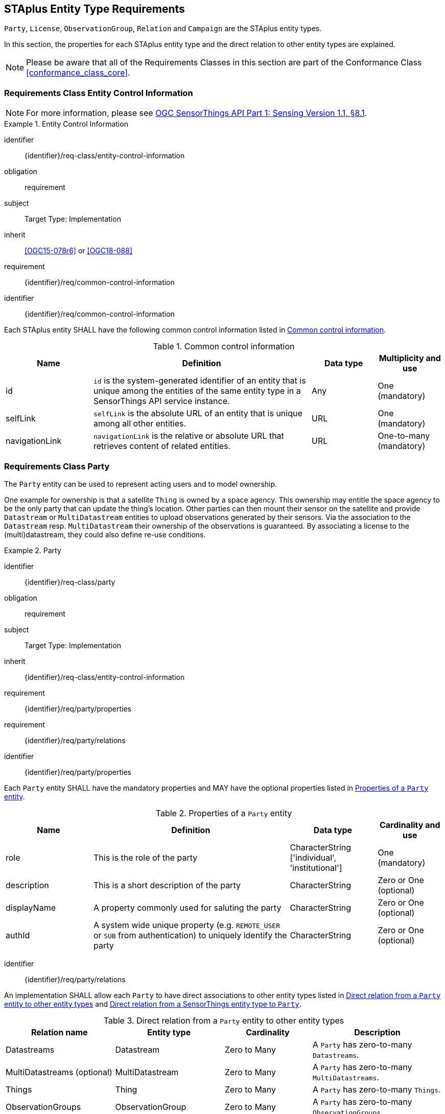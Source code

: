 [[staplus-entities]]
== STAplus Entity Type Requirements

`Party`, `License`, `ObservationGroup`, `Relation` and `Campaign` are the STAplus entity types. 

In this section, the properties for each STAplus entity type and the direct relation to other entity types are explained. 

NOTE: Please be aware that all of the Requirements Classes in this section are part of the Conformance Class <<conformance_class_core>>.

[[common-control-information]]
=== Requirements Class *Entity Control Information*

NOTE: For more information, please see https://docs.ogc.org/is/18-088/18-088.html#common-control-information[<<OGC18-088, OGC SensorThings API Part 1: Sensing Version 1.1, §8.1>>].

[requirements_class]
.Entity Control Information

====
[%metadata]
identifier:: {identifier}/req-class/entity-control-information
obligation:: requirement
subject:: Target Type: Implementation
inherit:: <<OGC15-078r6>> or <<OGC18-088>>
requirement:: {identifier}/req/common-control-information
====


[requirement]
====
[%metadata]
identifier:: {identifier}/req/common-control-information

Each STAplus entity SHALL have the following common control information listed in <<tab-common-control-information>>.
====

[[tab-common-control-information]]
.Common control information
[cols="20a,50a,15a,15a"]
|===
|Name |Definition |Data type |Multiplicity and use

|id
|`id` is the system-generated identifier of an entity that is unique among the entities of the same entity type in a SensorThings API service instance.
|Any
|One (mandatory)

|selfLink
|`selfLink` is the absolute URL of an entity that is unique among all other entities.
|URL
|One (mandatory)

|navigationLink
|`navigationLink` is the relative or absolute URL that retrieves content of related entities.
|URL
|One-to-many +
(mandatory)
|===


[[party]]
=== Requirements Class *Party*

The `Party` entity can be used to represent acting users and to model ownership. 

One example for ownership is that a satellite `Thing` is owned by a space agency. This ownership may entitle the space agency to be the only party that can update the thing's location. Other parties can then mount their sensor on the satellite and provide `Datastream` or `MultiDatastream` entities to upload observations generated by their sensors. Via the association to the `Datastream` resp. `MultiDatastream` their ownership of the observations is guaranteed. By associating a license to the (multi)datastream, they could also define re-use conditions. 

[requirements_class]
.Party

====
[%metadata]
identifier:: {identifier}/req-class/party
obligation:: requirement
subject:: Target Type: Implementation
inherit:: {identifier}/req-class/entity-control-information
requirement:: {identifier}/req/party/properties
requirement:: {identifier}/req/party/relations
====


[requirement]
====
[%metadata]
identifier:: {identifier}/req/party/properties

Each `Party` entity SHALL have the mandatory properties and MAY have the optional properties listed in <<tab-properties-party>>.
====

[[tab-properties-party]]
.Properties of a `Party` entity
[cols="20a,45a,20a,15a"]
|===
|Name |Definition |Data type |Cardinality and use

|role
|This is the role of the party
|CharacterString ['individual', 'institutional']
|One (mandatory)

|description
|This is a short description of the party
|CharacterString
|Zero or One (optional)

|displayName
|A property commonly used for saluting the party
|CharacterString
|Zero or One (optional)

|authId
|A system wide unique property (e.g. `REMOTE_USER` or `SUB` from authentication) to uniquely identify the party
|CharacterString
|Zero or One (optional)

|===

[requirement]
====
[%metadata]
identifier:: {identifier}/req/party/relations

An implementation SHALL allow each `Party` to have direct associations to other entity types listed in <<tab-relations-from-party>> and <<tab-relations-to-party>>.
====

[[tab-relations-from-party]]
.Direct relation from a `Party` entity to other entity types
[cols="25a,25a,20a,30a"]
|===
|Relation name| Entity type |Cardinality |Description

|Datastreams
|Datastream
|Zero to Many
|A `Party` has zero-to-many `Datastreams`.

|MultiDatastreams (optional)
|MultiDatastream
|Zero to Many 
|A `Party` has zero-to-many `MultiDatastreams`.

|Things
|Thing
|Zero to Many
|A `Party` has zero-to-many `Things`.

|ObservationGroups
|ObservationGroup
|Zero to Many
|A `Party` has zero-to-many `ObservationGroups`.

|Campaigns
|Campaign
|Zero to Many
|A `Party` has zero-to-many `Campaigns`.
|===

[[tab-relations-to-party]]
.Direct relation from a SensorThings entity type to `Party`
[cols="25a,25a,20a,30a"]
|===
|Relation name| Source Entity type |Cardinality |Description

|Party
|Datastream
|Zero or One
|A `Datastream` has zero-to-one `Party`.

|Party (optional)
|MultiDatastream
|Zero or One
|A `MultiDatastream` has zero-to-one `Party`.

|Party
|Thing
|Zero or One
|A `Thing` has zero-to-one `Party`.

|===

[[license]]
=== Requirements Class *License*

The `License` entity can be used to associate a re-use condition to observations via a `Datastream` or `MultiDatastream`. It can also be used to express re-use conditions for an `ObservationGroup` or `Campaign`.

[requirements_class]
.License

====
[%metadata]
identifier:: {identifier}/req-class/license
obligation:: requirement
subject:: Target Type: Implementation
inherit:: {identifier}/req-class/entity-control-information
requirement:: {identifier}/req/license/properties
requirement:: {identifier}/req/license/relations
====


[requirement]
====
[%metadata]
identifier:: {identifier}/req/license/properties

Each `License` entity SHALL have the mandatory properties and MAY have the optional properties listed in <<tab-properties-license>>.
====


[[tab-properties-license]]
.Properties of a `License` entity
[cols="20a,45a,20a,15a"]
|===
|Name |Definition |Data type |Cardinality and use

|name
|A property provides a label for `License` entity, commonly a descriptive name.
|CharacterString
|One (mandatory)

|description
|This is a short description of the corresponding `License` entity.
|CharacterString
|Zero or One (optional)

|definition
|This is a URI referencing the `License` entity.
|URI
|One (mandatory)

|logo
|This is the URI of the logo for the `License` entity.
|CharacterString
|Zero or One (optional)

|attributionText
|The text to be used as attribution when mandated by the license.
|CharacterString
|Zero or One (optional)
|===

[requirement]
====
[%metadata]
identifier:: {identifier}/req/license/relations

An implementation SHALL allow each `License` to have direct associations to other entity types listed in <<tab-relations-from-license>> and <<tab-relations-to-license>>.
====

[[tab-relations-from-license]]
.Direct relation from a `License` entity to other entity types
[cols="25a,25a,20a,30a"]
|===
|Relation name| Entity type |Cardinality |Description

|Datastreams
|Datastream
|Zero to Many
|A `License` has zero-to-many `Datastreams`.

|MultiDatastreams (optional)
|MultiDatastream
|Zero to Many
|A `License` has zero-to-many `MultiDatastreams`.

|Campaigns
|Campaign
|Zero to Many
|A `License` has zero-to-many `Campaigns`.

|ObservationGroups
|ObservationGroup
|Zero to Many
|A `License` has zero-to-many `ObservationGroups`.
|===

[[tab-relations-to-license]]
.Direct relation from a SensorThings entity type to `License`
[cols="25a,25a,20a,30a"]
|===
|Relation name| Source Entity type |Cardinality |Description

|License
|Datastream
|Zero or One
|A `Datastream` MAY have zero-to-one `License`.

|License (optional)
|MultiDatastream
|Zero or One
|A `MultiDatastream` MAY have zero-to-one `License`.

|===

[[group]]
=== Requirements Class *ObservationGroup*

The `ObservationGroup` entity is a bag of observations and/or relations that can be shared and re-used.

[requirements_class]
.ObservationGroup

====
[%metadata]
identifier:: {identifier}/req-class/group
obligation:: requirement
subject:: Target Type: Implementation
inherit:: {identifier}/req-class/entity-control-information
requirement:: {identifier}/req/group/properties
requirement:: {identifier}/req/group/relations
====


[requirement]
====
[%metadata]
identifier:: {identifier}/req/group/properties

Each `ObservationGroup` entity SHALL have the mandatory properties and MAY have the optional properties listed in <<tab-properties-group>>.
====

[[tab-properties-group]]
.Properties of a `ObservationGroup` entity
[cols="20a,45a,20a,15a"]
|===
|Name |Definition |Data type |Cardinality and use

|name
|A property provides a label for `ObservationGroup` entity, commonly a descriptive name.
|CharacterString
|One (mandatory)

|description
|This is a short description of the corresponding `ObservationGroup` entity.
|CharacterString
|One (mandatory)

|purpose
|This is a short description of the purpose for the `ObservationGroup` entity.
|CharacterString
|Zero or One (optional)

|creationTime
|This is the starting time of the `ObservationGroup` entity. Depending on the business logic, after this time it could be possible to add observations or relations to the ObservationGroup.
|TM Instant
|One (mandatory)

|endTime
|This is the end time of the `ObservationGroup` entity. Depending on the business logic, after this time it may no longer possible to add observations or relations to the ObservationGroup. 
|TM Instant
|Zero or One (optional)

|termsOfUse
|Express the term of use for the `ObservationGroup` entity.
|CharacterString
|Zero or One (optional)

|privacyPolicy
|Express the term of use for personal data that are contained in the `ObservationGroup` entity.
|CharacterString
|Zero or One (optional)

|dataQuality
|The quality information of the observations in the group
|JSON Object
|Zero or One (optional)

|properties
|The SensorThings API definition applies
|JSON Object
|Zero or One (optional)
|===

[requirement]
====
[%metadata]
identifier:: {identifier}/req/group/relations

An implementation SHALL allow each `ObservationGroup` to have direct associations to other entity types listed in <<tab-relations-from-group>> and <<tab-relations-to-group>>.
====

[[tab-relations-from-group]]
.Direct relation from a `ObservationGroup` entity to other entity types
[cols="25a,25a,20a,30a"]
|===
|Relation name| Entity type |Cardinality |Description

|License
|License
|Zero or One
|A `ObservationGroup` has zero-to-one `License`.

|Observations
|Observation
|Zero to Many
|A `ObservationGroup` has zero-to-many `Observations`.

|Relations
|Relation
|Zero to Many
|A `ObservationGroup` has zero-to-many `Relations`.

|Party
|Party
|Zero or One
|A `ObservationGroup` has zero-to-one `Party`.

|Campaigns
|Campaign
|Zero to Many
|A `ObservationGroup` has zero-to-many `Campaigns`.
|===

[[tab-relations-to-group]]
.Direct relation from a SensorThings entity type to `ObservationGroup`
[cols="25a,25a,20a,30a"]
|===
|Relation name| Source Entity type |Cardinality |Description

|ObservationGroups
|Observation
|Zero to Many
|An `Observation` has zero-to-many `ObservationGroups`.

|===

[[relation]]
=== Requirements Class *Relation*

The `Relation` entity can either be used to describe relationships between two observations, or one observation and a resolvable external resource identified by a URI.

[requirements_class]
.Relation

====
[%metadata]
identifier:: {identifier}/req-class/relation
obligation:: requirement
subject:: Target Type: Implementation
inherit:: {identifier}/req-class/entity-control-information
requirement:: {identifier}/req/relation/properties
requirement:: {identifier}/req/relation/relations
====


[requirement]
====
[%metadata]
identifier:: {identifier}/req/relation/properties

Each `Relation` entity SHALL have the mandatory properties and MAY have the optional properties listed in <<tab-properties-relation>>.
====


[[tab-properties-relation]]
.Properties of a `Relation` entity
[cols="20a,45a,20a,15a"]
|===
|Name |Definition |Data type |Cardinality and use

|role
|This URI references the definition of the `Relation` entity.
|URI
|One (mandatory)

|description
|This is a short description of the corresponding `Relation` entity.
|CharacterString
|Zero or One (optional)

|externalResource
|This URI references the external resource for the `Relation` entity.
|URI
|Zero or One (optional)

|properties
|The SensorThings API definition applies
|JSON Object
|Zero or One (optional)
|===

NOTE: The subject of a relation entity is always an observation. For expressing the object of a relation, the `Object` relation XOR `externalResource` property must be used.

[requirement]
====
[%metadata]
identifier:: {identifier}/req/relation/relations

An implementation SHALL allow each `Relation` to have direct associations to other entity types listed in <<tab-relations-from-relation>>.
====

[[tab-relations-from-relation]]
.Direct relation from a `Relation` entity to other entity types
[cols="25a,25a,20a,30a"]
|===
|Relation name| Entity type |Cardinality |Description

|Subject
|Observation
|Zero or One
|A `Relation` SHALL have one `Subject`.

|Object
|Observation
|Zero or One
|A `Relation` has zero-to-one `Object`.

|ObservationGroups
|ObservationGroup
|Zero to Many
|A `Relation` has zero-to-many `ObservationGroups`.
|===

NOTE: For expressing the object of a relation, the following constrain applies: `Object` relation XOR `externalResource` property.

[[tab-relations-to-relation]]
.Direct relation from a SensorThings entity type to `Relation`
[cols="25a,25a,20a,30a"]
|===
|Relation name| Source Entity type |Cardinality |Description

|Objects
|Observation
|Zero to Many
|An `Observation/Subject`  has zero-to-many `Relation/Objects`.

|Subjects
|Observation
|Zero to Many
|An `Observation/Object` has zero-to-many `Relation/Subjects`.

|===



[[campaign]]
=== Requirements Class *Campaign*

The `Campaign` entity is a container of `Datastream` or `MultiDatastream` entities. A Campaign can have a particular purpose and a managing party.

[requirements_class]
.Campaign

====
[%metadata]
identifier:: {identifier}/req-class/campaign
obligation:: requirement
subject:: Target Type: Implementation
inherit:: {identifier}/req-class/entity-control-information
requirement:: {identifier}/req/campaign/properties
requirement:: {identifier}/req/campaign/relations
====


[requirement]
====
[%metadata]
identifier:: {identifier}/req/campaign/properties

Each `Campaign` entity SHALL have the mandatory properties and MAY have the optional properties listed in <<tab-properties-campaign>>.
====

[[tab-properties-campaign]]
.Properties of a `Campaign` entity
[cols="20a,45a,20a,15a"]
|===
|Name |Definition |Data type |Cardinality and use

|name
|A property provides a label for `Campaign` entity, commonly a descriptive name.
|CharacterString
|One (mandatory)

|description
|This is a short description of the corresponding `Campaign` entity.
|CharacterString
|One (mandatory)

|classification
|Determines if the data stream(s), multi data stream(s) or group(s) of the `Campaign` entity contain sensitive information
|ValueCode
|Zero or One (optional)

|termsOfUse
|Express the term of use for the `Campaign` entity.
|CharacterString
|One (mandatory)

|privacyPolicy
|Express the terms of use for personal data that are contained in the `Campaign` entity.
|CharacterString
|Zero or One (optional)

|url
|This is the URL for the `Campaign` entity that provides additional information that cannot be captured in this entity alone.
|URL
|Zero or One (optional)

|creationTime
|This is the starting time of the `Campaign` entity. Depending on the business logic, after this time it could be possible to add `Datastreams`, `MultiDatstreams` or `ObservationGroups`.
|TM Instant
|One (mandatory)

|startTime
|This is the starting time of the `Campaign` entity. Depending on the business logic, before this time it is not possible to add `Datastreams`, `MultiDatstreams` or `ObservationGroups`. 
|TM Instant
|Zero or One (optional)

|endTime
|This is the ending time of the `Campaign` entity. Depending on the business logic, after this time it is no longer possible to add `Datastreams`, `MultiDatstreams` or `ObservationGroups`. 
|TM Instant
|Zero or One (optional)

|properties
|The SensorThings API definition applies
|JSON Object
Zero or One (optional)
|===

[requirement]
====
[%metadata]
identifier:: {identifier}/req/campaign/relations

An implementation SHALL allow each `Campaign` to have direct associations to other entity types listed in <<tab-relations-from-campaign>> and <<tab-relations-to-campaign>>.
====

[[tab-relations-from-campaign]]
.Direct relation from a `Campaign` entity to other entity types
[cols="25a,25a,20a,30a"]
|===
|Relation name| Entity type |Cardinality |Description

|Datastreams
|Datastream
|Zero to Many
|A `Campaign` has zero-to-many `Datastreams`.

|MultiDatastreams (optional)
|MultiDatastream
|Zero to Many
|A `Campaign` has zero-to-many `MultiDatastreams`.

|Party
|Party
|Zero or One
|A `Campaign` has zero-to-one `Party`.

|ObservationGroups
|ObservationGroup
|Zero to Many
|A `Campaign` has zero-to-many `ObservationGroup`.

|License
|License
|Zero or One
|A `Campaign` MAY have zero-to-one `License`.

|===

[[tab-relations-to-campaign]]
.Direct relation from a SensorThings entity type to `Campaign`
[cols="25a,25a,20a,30a"]
|===
|Relation name| Source Entity type |Cardinality |Description

|Campaigns
|Datastream
|Zero to Many
|A `Datastream`  has zero-to-many `Campaigns`.

|Campaigns (optional)
|MultiDatastream
|Zero to Many
|A `MultiDatastream` has zero-to-many `Campaigns`.

|===
